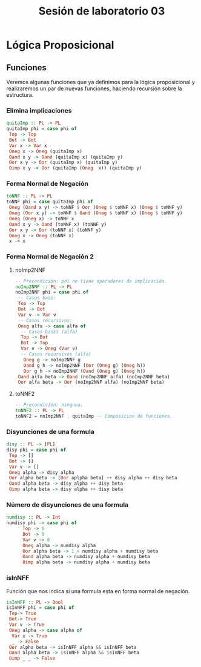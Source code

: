 #+LATEX_CLASS: article
#+LANGUAGE: es
#+LATEX_HEADER: \usepackage[AUTO]{babel}
#+LATEX_HEADER: \usepackage{fancyvrb}
#+TITLE: Sesión de laboratorio 03
* Lógica Proposicional
** Funciones
Veremos algunas funciones que ya definimos para la lógica proposicional y 
realizaremos un par de nuevas funciones, haciendo recursión sobre la estructura.
*** Elimina implicaciones
#+begin_src haskell
quitaImp :: PL -> PL
quitaImp phi = case phi of
 Top -> Top
 Bot -> Bot
 Var x -> Var x
 Oneg x -> Oneg (quitaImp x)
 Oand x y -> Oand (quitaImp x) (quitaImp y)
 Oor x y -> Oor (quitaImp x) (quitaImp y)
 Oimp x y -> Oor (quitaImp (Oneg  x)) (quitaImp y)
#+end_src
*** Forma Normal de Negación
#+begin_src haskell
toNNF :: PL -> PL
toNNF phi = case quitaImp phi of
 Oneg (Oand x y) -> toNNF $ Oor (Oneg $ toNNF x) (Oneg $ toNNF y)
 Oneg (Oor x y) -> toNNF $ Oand (Oneg $ toNNF x) (Oneg $ toNNF y)
 Oneg (Oneg x) -> toNNF x
 Oand x y -> Oand (toNNF x) (toNNF y)
 Oor x y -> Oor (toNNF x) (toNNF y)
 Oneg x -> Oneg (toNNF x)
 x -> x
#+end_src 
*** Forma Normal de Negación 2
**** noImp2NNF
#+begin_src haskell
-- Precondición: phi no tiene operadores de implicación.
noImp2NNF :: PL -> PL
noImp2NNF phi = case phi of
 -- Casos base:
 Top -> Top
 Bot -> Bot
 Var v -> Var v
 -- Casos recursivos:
 Oneg alfa -> case alfa of
  -- Casos bases (alfa)
  Top -> Bot
  Bot -> Top
  Var v -> Oneg (Var v)
  -- Casos recursivos (alfa)
   Oneg g -> noImp2NNF g
   Oand g h -> noImp2NNF (Oor (Oneg g) (Oneg h))
   Oor g h -> noImp2NNF (Oand (Oneg g) (Oneg h))
 Oand alfa beta -> Oand (noImp2NNF alfa) (noImp2NNF beta)
 Oor alfa beta -> Oor (noImp2NNF alfa) (noImp2NNF beta)
#+end_src
**** toNNF2
#+begin_src haskell
-- Precondición: ninguna.
toNNF2 :: PL -> PL
toNNF2 = noImp2NNF . quitaImp -- Composicion de funciones.
#+end_src
*** Disyunciones de una formula
#+begin_src haskell 
disy :: PL -> [PL]
disy phi = case phi of 
 Top -> []
 Bot -> []
 Var v -> []
 Oneg alpha -> disy alpha 
 Oor alpha beta -> [Oor aplpha beta] ++ disy alpha ++ disy beta 
 Oand alpha beta -> disy alpha ++ disy beta
 Oimp alpha beta -> disy alpha ++ disy beta
#+end_src
*** Número de disyunciones de una formula
#+begin_src haskell
numdisy :: PL -> Int
numdisy phi -> case phi of
      Top -> 0
      Bot -> 0
      Var v -> 0
      Oneg alpha -> numdisy alpha
      Oor alpha beta -> 1 + numdisy alpha + numdisy beta
      Oand alpha beta -> numdisy alpha + numdisy beta
      Oimp alpha beta -> numdisy alpha + numdisy beta  
#+end_src 
*** isInNFF
Función que nos indica si una formula esta en forma normal de negación.
#+begin_src haskell
isInNFF :: PL -> Bool
isInNFF phi = case phi of
 Top-> True
 Bot-> True
 Var v -> True
 Oneg alpha -> case alpha of
  Var x -> True
  _ -> False 
 Oor alpha beta -> isInNFF alpha && isInNFF beta
 Oand alpha beta -> isInNFF alpha && isInNFF beta
 Oimp _ _ -> False
#+end_src
